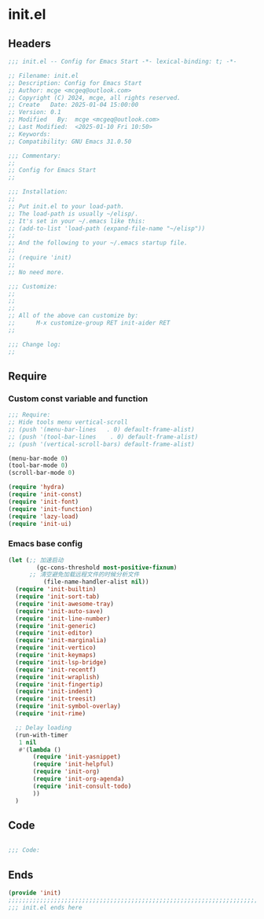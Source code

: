 * init.el
:PROPERTIES:
:HEADER-ARGS: :tangle (concat temporary-file-directory "init.el") :lexical t
:END:

** Headers

#+BEGIN_SRC emacs-lisp
  ;;; init.el -- Config for Emacs Start -*- lexical-binding: t; -*-

  ;; Filename: init.el
  ;; Description: Config for Emacs Start
  ;; Author: mcge <mcgeq@outlook.com>
  ;; Copyright (C) 2024, mcge, all rights reserved.
  ;; Create   Date: 2025-01-04 15:00:00
  ;; Version: 0.1
  ;; Modified   By:  mcge <mcgeq@outlook.com>
  ;; Last Modified:  <2025-01-10 Fri 10:50>
  ;; Keywords:
  ;; Compatibility: GNU Emacs 31.0.50

  ;;; Commentary:
  ;;
  ;; Config for Emacs Start
  ;;

  ;;; Installation:
  ;;
  ;; Put init.el to your load-path.
  ;; The load-path is usually ~/elisp/.
  ;; It's set in your ~/.emacs like this:
  ;; (add-to-list 'load-path (expand-file-name "~/elisp"))
  ;;
  ;; And the following to your ~/.emacs startup file.
  ;;
  ;; (require 'init)
  ;;
  ;; No need more.

  ;;; Customize:
  ;;
  ;;
  ;;
  ;; All of the above can customize by:
  ;;      M-x customize-group RET init-aider RET
  ;;

  ;;; Change log:
  ;;

#+END_SRC

** Require
*** Custom const variable and function

#+BEGIN_SRC emacs-lisp
  ;;; Require:
  ;; Hide tools menu vertical-scroll
  ;; (push '(menu-bar-lines   . 0) default-frame-alist)
  ;; (push '(tool-bar-lines    . 0) default-frame-alist)
  ;; (push '(vertical-scroll-bars) default-frame-alist)

  (menu-bar-mode 0)
  (tool-bar-mode 0)
  (scroll-bar-mode 0)

  (require 'hydra)
  (require 'init-const)
  (require 'init-font)
  (require 'init-function)
  (require 'lazy-load)
  (require 'init-ui)

#+END_SRC

*** Emacs base config
#+BEGIN_SRC emacs-lisp
  (let (;; 加速启动
          (gc-cons-threshold most-positive-fixnum)
        ;; 清空避免加载远程文件的时候分析文件
            (file-name-handler-alist nil))
    (require 'init-builtin)
    (require 'init-sort-tab)
    (require 'init-awesome-tray)
    (require 'init-auto-save)
    (require 'init-line-number)
    (require 'init-generic)
    (require 'init-editor)
    (require 'init-marginalia)
    (require 'init-vertico)
    (require 'init-keymaps)
    (require 'init-lsp-bridge)
    (require 'init-recentf)
    (require 'init-wraplish)
    (require 'init-fingertip)
    (require 'init-indent)
    (require 'init-treesit)
    (require 'init-symbol-overlay)
    (require 'init-rime)

    ;; Delay loading
    (run-with-timer
     1 nil
     #'(lambda ()
         (require 'init-yasnippet)
         (require 'init-helpful)
         (require 'init-org)
         (require 'init-org-agenda)
         (require 'init-consult-todo)
         ))
    )
#+END_SRC

** Code
#+BEGIN_SRC emacs-lisp

;;; Code:

#+END_SRC

** Ends
#+BEGIN_SRC emacs-lisp
(provide 'init)
;;;;;;;;;;;;;;;;;;;;;;;;;;;;;;;;;;;;;;;;;;;;;;;;;;;;;;;;;;;;;;;;;;;;;;;;
;;; init.el ends here
#+END_SRC
